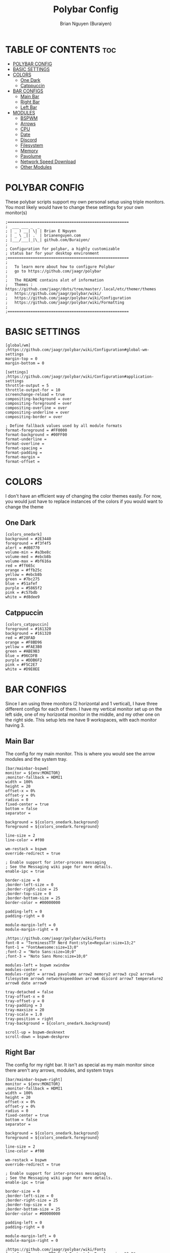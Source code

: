 #+title: Polybar Config
#+AUTHOR: Brian Nguyen (Buraiyen)
#+PROPERTY: header-args :tangle config
#+auto_tangle: t
#+STARTUP: showeverything

* TABLE OF CONTENTS :toc:
- [[#polybar-config][POLYBAR CONFIG]]
- [[#basic-settings][BASIC SETTINGS]]
- [[#colors][COLORS]]
  - [[#one-dark][One Dark]]
  - [[#catppuccin][Catppuccin]]
- [[#bar-configs][BAR CONFIGS]]
  - [[#main-bar][Main Bar]]
  - [[#right-bar][Right Bar]]
  - [[#left-bar][Left Bar]]
- [[#modules][MODULES]]
  - [[#bspwm][BSPWM]]
  - [[#arrows][Arrows]]
  - [[#cpu][CPU]]
  - [[#date][Date]]
  - [[#discord][Discord]]
  - [[#filesystem][Filesystem]]
  - [[#memory][Memory]]
  - [[#pavolume][Pavolume]]
  - [[#network-speed-download][Network Speed Download]]
  - [[#other-modules][Other Modules]]

* POLYBAR CONFIG
These polybar scripts support my own personal setup using triple monitors. You
most likely would have to change these settings for your own monitor(s)

#+begin_src shell
;=====================================================
;  ___ ___ _  _
; | _ ) __| \| | Brian E Nguyen
; | _ \ _|| .` | brianenguyen.com
; |___/___|_|\_| github.com/Buraiyen/
;
; Configuration for polybar, a highly customizable
; status bar for your desktop environment
;=====================================================
;
;   To learn more about how to configure Polybar
;   go to https://github.com/jaagr/polybar
;
;   The README contains alot of information
;	Themes : https://github.com/jaagr/dots/tree/master/.local/etc/themer/themes
;   https://github.com/jaagr/polybar/wiki/
;   https://github.com/jaagr/polybar/wiki/Configuration
;   https://github.com/jaagr/polybar/wiki/Formatting
;
;=====================================================
#+end_src

* BASIC SETTINGS
#+begin_src shell
[global/wm]
;https://github.com/jaagr/polybar/wiki/Configuration#global-wm-settings
margin-top = 0
margin-bottom = 0

[settings]
;https://github.com/jaagr/polybar/wiki/Configuration#application-settings
throttle-output = 5
throttle-output-for = 10
screenchange-reload = true
compositing-background = over
compositing-foreground = over
compositing-overline = over
compositing-underline = over
compositing-border = over

; Define fallback values used by all module formats
format-foreground = #FF0000
format-background = #00FF00
format-underline =
format-overline =
format-spacing =
format-padding =
format-margin =
format-offset =
#+end_src

* COLORS
I don't have an efficient way of changing the color themes easily. For now, you would just have to replace instances of the colors if you would want to change the theme

** One Dark
#+begin_src shell
[colors_onedark]
background = #2E3440
foreground = #f3f4f5
alert = #d08770
volume-min = #a3be8c
volume-med = #ebcb8b
volume-max = #bf616a
red = #ff665c
orange = #ffb25c
yellow = #ebcb8b
green = #7bc275
blue = #51afef
purple = #5865f2
pink = #c57bdb
white = #d8dee9
#+end_src

** Catppuccin
#+begin_src shell
[colors_catppuccin]
foreground = #161320
background = #161320
red = #F28FAD
orange = #F8BD96
yellow = #FAE3B0
green = #ABE9B3
blue = #96CDFB
purple = #DDB6F2
pink = #F5C2E7
white = #D9E0EE
#+end_src


* BAR CONFIGS
Since I am using three monitors (2 horizontal and 1 vertical), I have three different configs for each of them. I have my vertical monitor set up on the left side, one of my horizontal monitor in the middle, and my other one on the right side. This setup lets me have 9 workspaces, with each monitor having 3.

** Main Bar
The config for my main monitor. This is where you would see the arrow modules and the system tray.

[[./readme-img/mainbar.png]]
#+begin_src shell
[bar/mainbar-bspwm]
monitor = ${env:MONITOR}
;monitor-fallback = HDMI1
width = 100%
height = 20
offset-x = 0%
offset-y = 0%
radius = 0
fixed-center = true
bottom = false
separator =

background = ${colors_onedark.background}
foreground = ${colors_onedark.foreground}

line-size = 2
line-color = #f00

wm-restack = bspwm
override-redirect = true

; Enable support for inter-process messaging
; See the Messaging wiki page for more details.
enable-ipc = true

border-size = 0
;border-left-size = 0
;border-right-size = 25
;border-top-size = 0
;border-bottom-size = 25
border-color = #00000000

padding-left = 0
padding-right = 0

module-margin-left = 0
module-margin-right = 0

;https://github.com/jaagr/polybar/wiki/Fonts
font-0 = "TerminessTTF Nerd Font:style=Regular:size=13;2"
font-1 = "FontAwesome:size=13;0"
;font-2 = "Noto Sans:size=10;0"
;font-3 = "Noto Sans Mono:size=10;0"

modules-left = bspwm xwindow
modules-center =
modules-right = arrow1 pavolume arrow2 memory2 arrow3 cpu2 arrow4 filesystem arrow5 networkspeeddown arrow6 discord arrow7 temperature2 arrow8 date arrow9

tray-detached = false
tray-offset-x = 0
tray-offset-y = 0
tray-padding = 3
tray-maxsize = 20
tray-scale = 1.0
tray-position = right
tray-background = ${colors_onedark.background}

scroll-up = bspwm-desknext
scroll-down = bspwm-deskprev
#+end_src

** Right Bar
The config for my right bar. It isn't as special as my main monitor since there aren't any arrows, modules, and system trays

#+begin_src shell
[bar/mainbar-bspwm-right]
monitor = ${env:MONITOR}
;monitor-fallback = HDMI1
width = 100%
height = 20
offset-x = 0%
offset-y = 0%
radius = 0
fixed-center = true
bottom = false
separator =

background = ${colors_onedark.background}
foreground = ${colors_onedark.foreground}

line-size = 2
line-color = #f00

wm-restack = bspwm
override-redirect = true

; Enable support for inter-process messaging
; See the Messaging wiki page for more details.
enable-ipc = true

border-size = 0
;border-left-size = 0
;border-right-size = 25
;border-top-size = 0
;border-bottom-size = 25
border-color = #00000000

padding-left = 0
padding-right = 0

module-margin-left = 0
module-margin-right = 0

;https://github.com/jaagr/polybar/wiki/Fonts
font-0 = "TerminessTTF Nerd Font:style=Regular:size=13;2"
font-1 = "FontAwesome:size=13;0"
;font-2 = "Noto Sans:size=10;0"
;font-3 = "Noto Sans Mono:size=10;0"

modules-left = bspwm-right xwindow
modules-center =
modules-right =

tray-detached = false
tray-offset-x = 0
tray-offset-y = 0
tray-padding = 3
tray-maxsize = 20
tray-scale = 1.0
tray-position = none
tray-background = ${colors_onedark.background}

scroll-up = bspwm-desknext
scroll-down = bspwm-deskprev
#+end_src

** Left Bar

The config for my left bar. Just like my right bar, it doesn't have any special modules

#+begin_src shell
[bar/mainbar-bspwm-left]
monitor = ${env:MONITOR}
;monitor-fallback = HDMI1
width = 100%
height = 20
offset-x = 0%
offset-y = 0%
radius = 0
fixed-center = true
bottom = false
separator =

background = ${colors_onedark.background}
foreground = ${colors_onedark.foreground}

line-size = 2
line-color = #f00

wm-restack = bspwm
override-redirect = true

; Enable support for inter-process messaging
; See the Messaging wiki page for more details.
enable-ipc = true

border-size = 0
;border-left-size = 0
;border-right-size = 25
;border-top-size = 0
;border-bottom-size = 25
border-color = #00000000

padding-left = 0
padding-right = 0

module-margin-left = 0
module-margin-right = 0

;https://github.com/jaagr/polybar/wiki/Fonts
font-0 = "TerminessTTF Nerd Font:style=Regular:size=13;2"
font-1 = "FontAwesome:size=13;0"
;font-2 = "Noto Sans:size=10;0"
;font-3 = "Noto Sans Mono:size=10;0"

modules-left = bspwm-left xwindow
modules-center =
modules-right =

tray-detached = false
tray-offset-x = 0
tray-offset-y = 0
tray-padding = 3
tray-maxsize = 20
tray-scale = 1.0
tray-position = none
tray-background = ${colors_onedark.background}

scroll-up = bspwm-desknext
scroll-down = bspwm-deskprev
#+end_src

* MODULES
Modules are those fancy little sections that you see on your bar. This can be volume control, total CPU usage, current date, etc.

** BSPWM
The BSPWM module displays name of the currently focused window onto the bar

I'm not sure exactly what I was doing with this config. I remember playing around with these settings when I got this config, but there are a lot of unused stuff. I'll have to clean them up in the future

*** Main
#+begin_src shell
[module/bspwm]
type = internal/bspwm

enable-click = true
enable-scroll = true
reverse-scroll = true
pin-workspaces = true

;Firefox
ws-icon-0 = 1;%{F#FFFFFF}4

;Terminal
ws-icon-1 = 2;%{F#FFFFFF}5

;Folder
ws-icon-2 = 3;%{F#FFFFFF}6

;Spotify
ws-icon-3 = 4;%{F#FFFFFF}4

;Placeholder
ws-icon-4 = 5;%{F#FFFFFF}5

;Discord
ws-icon-5 = 6;%{F#FFFFFF}6
ws-icon-6 = 7;
ws-icon-7 = 8;
ws-icon-8 = 9;
ws-icon-9 = 10;
ws-icon-default = " "


format = <label-state> <label-mode>

label-focused = %icon%
label-focused-background = #8CBAD6
;label-focused-underline= #6790eb
label-focused-padding = 1
label-focused-foreground = #6790EB

label-occupied = %icon%
label-occupied-padding = 1
label-occupied-background = #009FFF
label-occupied-foreground = #6790EB

label-urgent = %icon%
label-urgent-padding = 1

label-empty = %icon%
label-empty-foreground = ${colors_onedark.foreground}
label-empty-padding = 1
label-empty-background = ${colors_onedark.background}
label-monocle = "  "
label-monocle-foreground = ${colors_onedark.foreground}
label-tiled = "  "
label-tiled-foreground = ${colors_onedark.foreground}
label-fullscreen = "  "
label-fullscreen-foreground = ${colors_onedark.foreground}
label-floating = "  "
label-floating-foreground = ${colors_onedark.foreground}
label-pseudotiled = "  "
label-pseudotiled-foreground = ${colors_onedark.foreground}
label-locked = "  "
label-locked-foreground = ${colors_onedark.foreground}
label-sticky = "  "
label-sticky-foreground = ${colors_onedark.foreground}
label-private =  "     "
label-private-foreground = ${colors_onedark.foreground}

; Separator in between workspaces
;label-separator = |
;label-separator-padding = 10
;label-separator-foreground = #ffb52a

format-foreground = ${colors_onedark.foreground}
format-background = ${colors_onedark.background}
#+end_src

*** Left
#+begin_src shell
[module/bspwm-left]
type = internal/bspwm

enable-click = true
enable-scroll = true
reverse-scroll = true
pin-workspaces = true

format = <label-state> <label-mode>

;Firefox
ws-icon-0 = 1;%{F#FFFFFF}1

;Terminal
ws-icon-1 = 2;%{F#FFFFFF}2

;Folder
ws-icon-2 = 3;%{F#FFFFFF}3

;Spotify
ws-icon-3 = 4;%{F#FFFFFF}4

;Placeholder
ws-icon-4 = 5;%{F#FFFFFF}5

label-focused = %icon%
label-focused-background = #8CBAD6
;label-focused-underline= #6790eb
label-focused-padding = 1
label-focused-foreground = #6790EB

label-occupied = %icon%
label-occupied-padding = 1
label-occupied-background = #009FFF
label-occupied-foreground = #6790EB

label-urgent = %icon%
label-urgent-padding = 1

label-empty = %icon%
label-empty-foreground = ${colors_onedark.foreground}
label-empty-padding = 1
label-empty-background = ${colors_onedark.background}
label-monocle = "  "
label-monocle-foreground = ${colors_onedark.foreground}
label-tiled = "  "
label-tiled-foreground = ${colors_onedark.foreground}
label-fullscreen = "  "
label-fullscreen-foreground = ${colors_onedark.foreground}
label-floating = "  "
label-floating-foreground = ${colors_onedark.foreground}
label-pseudotiled = "  "
label-pseudotiled-foreground = ${colors_onedark.foreground}
label-locked = "  "
label-locked-foreground = ${colors_onedark.foreground}
label-sticky = "  "
label-sticky-foreground = ${colors_onedark.foreground}
label-private =  "     "
label-private-foreground = ${colors_onedark.foreground}

; Separator in between workspaces
;label-separator = |
;label-separator-padding = 10
;label-separator-foreground = #ffb52a

format-foreground = ${colors_onedark.foreground}
format-background = ${colors_onedark.background}
#+end_src

*** Right
#+begin_src shell
[module/bspwm-right]
type = internal/bspwm

enable-click = true
enable-scroll = true
reverse-scroll = true
pin-workspaces = true

;Firefox
ws-icon-0 = 1;%{F#FFFFFF}7

;Terminal
ws-icon-1 = 2;%{F#FFFFFF}8

;Folder
ws-icon-2 = 3;%{F#FFFFFF}9

;Spotify
ws-icon-3 = 4;%{F#FFFFFF}4

;Placeholder
ws-icon-4 = 5;%{F#FFFFFF}5

;Discord
ws-icon-5 = 6;%{F#FFFFFF}6
ws-icon-6 = 7;
ws-icon-7 = 8;
ws-icon-8 = 9;
ws-icon-9 = 10;
ws-icon-default = " "


format = <label-state> <label-mode>

label-focused = %icon%
label-focused-background = #8CBAD6
;label-focused-underline= #6790eb
label-focused-padding = 1
label-focused-foreground = #6790EB

label-occupied = %icon%
label-occupied-padding = 1
label-occupied-background = #009FFF
label-occupied-foreground = #6790EB

label-urgent = %icon%
label-urgent-padding = 1

label-empty = %icon%
label-empty-foreground = ${colors_onedark.foreground}
label-empty-padding = 1
label-empty-background = ${colors_onedark.background}
label-monocle = "  "
label-monocle-foreground = ${colors_onedark.foreground}
label-tiled = "  "
label-tiled-foreground = ${colors_onedark.foreground}
label-fullscreen = "  "
label-fullscreen-foreground = ${colors_onedark.foreground}
label-floating = "  "
label-floating-foreground = ${colors_onedark.foreground}
label-pseudotiled = "  "
label-pseudotiled-foreground = ${colors_onedark.foreground}
label-locked = "  "
label-locked-foreground = ${colors_onedark.foreground}
label-sticky = "  "
label-sticky-foreground = ${colors_onedark.foreground}
label-private =  "     "
label-private-foreground = ${colors_onedark.foreground}

; Separator in between workspaces
;label-separator = |
;label-separator-padding = 10
;label-separator-foreground = #ffb52a

format-foreground = ${colors_onedark.foreground}
format-background = ${colors_onedark.background}
#+end_src

** Arrows
These arrow modules are purely cosmetic and are used to pull off the connecting-arrows look that I have on my main bar

#+begin_src shell
[module/arrow1]
; black to red
type = custom/text
content = "%{T2} %{T-}"
content-font = 2
content-foreground = ${colors_onedark.red}
content-background = ${colors_onedark.background}

[module/arrow2]
; red to orange
type = custom/text
content = "%{T2} %{T-}"
content-font = 2
content-foreground = ${colors_onedark.orange}
content-background = ${colors_onedark.red}

[module/arrow3]
; orange to yellow
type = custom/text
content = "%{T2} %{T-}"
content-font = 2
content-foreground = ${colors_onedark.yellow}
content-background = ${colors_onedark.orange}

[module/arrow4]
; yellow to green
type = custom/text
content = "%{T2} %{T-}"
content-font = 2
content-foreground = ${colors_onedark.green}
content-background = ${colors_onedark.yellow}

[module/arrow5]
; green to blue
type = custom/text
content = "%{T2} %{T-}"
content-font = 2
content-foreground = ${colors_onedark.blue}
content-background = ${colors_onedark.green}

[module/arrow6]
; blue to purple
type = custom/text
content = "%{T2} %{T-}"
content-font = 2
content-foreground = ${colors_onedark.purple}
content-background = ${colors_onedark.blue}

[module/arrow7]
; purple to pink
type = custom/text
content = "%{T2} %{T-}"
content-font = 2
content-foreground = ${colors_onedark.pink}
content-background = ${colors_onedark.purple}

[module/arrow8]
; pink to white
type = custom/text
content = "%{T2} %{T-}"
content-font = 2
content-foreground = ${colors_onedark.white}
content-background = ${colors_onedark.pink}

[module/arrow9]
; white to bar background
type = custom/text
content = "%{T2} %{T-}"
content-font = 2
content-foreground = ${colors_onedark.background}
content-background = ${colors_onedark.white}
#+end_src


** CPU
Module to display current CPU usage

#+begin_src shell
[module/cpu2]
;https://github.com/jaagr/polybar/wiki/Module:-cpu
type = internal/cpu
; Seconds to sleep between updates
; Default: 1
interval = 1
format-foreground = #FFFFFF
format-background = ${colors_onedark.yellow}
format-prefix = "  "
format-prefix-foreground = #FFFFFF
;format-underline = #BF616A

;label-font = 10

; Available tags:
;   <label> (default)
;   <bar-load>
;   <ramp-load>
;   <ramp-coreload>
format = <label>

format-padding = 0

; Available tokens:
;   %percentage% (default) - total cpu load
;   %percentage-cores% - load percentage for each core
;   %percentage-core[1-9]% - load percentage for specific core
label = CPU%percentage:3%%
#+end_src

** Date
Module to display the current date and time

#+begin_src shell
[module/date]
;https://github.com/jaagr/polybar/wiki/Module:-date
type = internal/date
; Seconds to sleep between updates
interval = 5
; See "http://en.cppreference.com/w/cpp/io/manip/put_time" for details on how to format the date string
; NOTE: if you want to use syntax tags here you need to use %%{...}
date = " %B %d, %Y"
date-alt = " %Y-%m-%d%"
;date-alt = " %m-%d-%Y"

time = %H:%M
time-alt = %H:%M
format-prefix = "  "
format-prefix-foreground = #000000
;format-underline = #EBCB8B
format-foreground = #000000
format-background = ${colors_onedark.white}
label = %date% %time%
#+end_src

** Discord
Module to launch Discord when clicked on

#+begin_src shell
[module/discord]
type = custom/script
exec = echo " Discord "
;exec = echo " "
interval = 1
tail = true
format-foreground = #FFFFFF
format-background = ${colors_onedark.purple}
format-prefix-foreground = #FFFFFF
;format-underline = #738adb
click-left = discord &
click-right = killall Discord && killall Discord
format-prefix = " ﭮ "
#+end_src


** Filesystem
Module to display current storage use

#+begin_src shell
[module/filesystem]
;https://github.com/jaagr/polybar/wiki/Module:-filesystem
type = internal/fs

; Mountpoints to display
mount-0 = /
;mount-1 = /home
;mount-2 = /var

; Seconds to sleep between updates
; Default: 30
interval = 30

; Display fixed precision values
; Default: false
fixed-values = false

; Spacing between entries
; Default: 2
spacing = 4

; Available tags:
;   <label-mounted> (default)
;   <bar-free>
;   <bar-used>
;   <ramp-capacity>
format-mounted = <label-mounted>
format-mounted-foreground = #FFFFFF
format-mounted-background = ${colors_onedark.green}
;format-mounted-underline = #8FBCBB


; Available tokens:
;   %mountpoint%
;   %type%
;   %fsname%
;   %percentage_free%
;   %percentage_used%
;   %total%
;   %free%
;   %used%
; Default: %mountpoint% %percentage_free%%
label-mounted = %mountpoint% : %used% used of %total%

; Available tokens:
;   %mountpoint%
; Default: %mountpoint% is not mounted
label-unmounted = %mountpoint% not mounted
format-unmounted-foreground = ${colors_onedark.foreground}
format-unmounted-background = ${colors_onedark.background}
;format-unmounted-underline = ${colors_onedark.alert}
#+end_src

** Memory
Module to display current memory usage

#+begin_src shell
[module/memory2]
;https://github.com/jaagr/polybar/wiki/Module:-memory
type = internal/memory
interval = 1
; Available tokens:
;   %percentage_used% (default)
;   %percentage_free%
;   %gb_used%
;   %gb_free%
;   %gb_total%
;   %mb_used%
;   %mb_free%
;   %mb_total%
label = %percentage_used%%

format = Mem <label>
format-prefix = "  "
format-prefix-foreground = #FFFFFF
;format-underline = #5E81AC
format-foreground = #FFFFFF
format-background = ${colors_onedark.orange}
#+end_src


** Pavolume
Module used to control the system volume by using the scroll wheel on your mouse

#+begin_src shell
[module/pavolume]
type = custom/script
tail = true
label = %output%
exec = ~/.config/polybar/scripts/pavolume.sh --listen
click-right = exec pavucontrol
click-left = ~/.config/polybar/scripts/pavolume.sh --togmute
scroll-up = ~/.config/polybar/scripts/pavolume.sh --up
scroll-down = ~/.config/polybar/scripts/pavolume.sh --down
;format-underline = #A3BE8C
;format-foreground = ${colors_onedark.foreground}
;format-background = ${colors_onedark.background}
format-foreground = #FFFFFF
format-background = ${colors_onedark.red}
#+end_src

** Network Speed Download
Module to display current download speed

#+begin_src shell
[module/networkspeeddown]
;https://github.com/jaagr/polybar/wiki/Module:-network
type = internal/network
;interface = wlp3s0
;interface = enp14s0
;interface = enp0s31f6
;interface = enp4s0
;interface = eth1
interface = enp3s0
label-connected = "%downspeed:7%"
format-connected = <label-connected>
format-connected-prefix = ""
format-connected-prefix-foreground = #3EC13F
format-connected-foreground = ${colors_onedark.foreground}
format-connected-background = ${colors_onedark.blue}
;format-connected-underline = #62FF00
#+end_src

** Other Modules
These modules are ones that I used before or have never used (since they were already included in the config file that was given). I'm just leaving these here in case I will use them in the future
#+begin_src shell
[module/kernel]
type = custom/script
exec = uname -r
tail = false
interval = 1024

format-foreground = ${colors_onedark.foreground}
format-background = ${colors_onedark.background}
format-prefix = "  "
format-prefix-foreground = #0084FF
format-underline = #0084FF

################################################################################

[module/jgmenu]
type = custom/script
interval = 120
exec = echo "ArcoLinux"
click-left = "jgmenu_run >/dev/null 2>&1 &"
format-foreground = ${colors_onedark.foreground}
format-background = ${colors_onedark.background}

################################################################################

[module/load-average]
type = custom/script
exec = uptime | grep -ohe 'load average[s:][: ].*' | awk '{ print $3" "$4" "$5"," }' | sed 's/,//g'
interval = 100

;HOW TO SET IT MINIMAL 10 CHARACTERS - HIDDEN BEHIND SYSTEM ICONS
;label = %output%
label = %output:10%

format-foreground = ${colors_onedark.foreground}
format-background = ${colors_onedark.background}
format-prefix = "  "
format-prefix-foreground = #62FF00
format-underline = #62FF00

################################################################################

[module/memory1]
;https://github.com/jaagr/polybar/wiki/Module:-memory
type = internal/memory
interval = 1
; Available tokens:
;   %percentage_used% (default)
;   %percentage_free%
;   %gb_used%
;   %gb_free%
;   %gb_total%
;   %mb_used%
;   %mb_free%
;   %mb_total%
label = %percentage_used%%
bar-used-indicator =
bar-used-width = 10
bar-used-foreground-0 = #3384d0
bar-used-fill = 
bar-used-empty = 
bar-used-empty-foreground = #ffffff

format = <label> <bar-used>
format-prefix = "  "
format-prefix-foreground = #3384d0
format-underline = #3384d0
format-foreground = ${colors_onedark.foreground}
format-background = ${colors_onedark.background}

################################################################################

[module/memory3]
;https://github.com/jaagr/polybar/wiki/Module:-memory
type = internal/memory
interval = 1
; Available tokens:
;   %percentage_used% (default)
;   %percentage_free%
;   %gb_used%
;   %gb_free%
;   %gb_total%
;   %mb_used%
;   %mb_free%
;   %mb_total%
label = %gb_used%/%gb_free%

format = Mem <label>
format-prefix = "  "
format-prefix-foreground = #3384d0
format-underline = #3384d0
format-foreground = ${colors_onedark.foreground}
format-background = ${colors_onedark.background}


################################################################################

[module/mpd]
;https://github.com/jaagr/polybar/wiki/Module:-mpd
type = internal/mpd
;format-online =  "<label-song>   <icon-prev>  <icon-stop>  <toggle>  <icon-next>"
format-online =  "<label-song>  <bar-progress>"
;format-online =  "<label-song>  <bar-progress> <icon-prev>  <icon-stop>  <toggle>  <icon-next>"
icon-prev = 
icon-stop = 
icon-play = 
icon-pause = 
icon-next = 
label-song-maxlen = 40
label-song-ellipsis = true
bar-progress-width = 10
bar-progress-indicator = 
bar-progress-fill = 
bar-progress-empty = 
bar-progress-fill-foreground = #ff0
bar-progress-fill-background = ${colors_onedark.background}
bar-progress-indicator-foreground = ${colors_onedark.foreground}
format-online-foreground = ${colors_onedark.foreground}
format-online-background = ${colors_onedark.background}
################################################################################

[module/networkspeedup]
;https://github.com/jaagr/polybar/wiki/Module:-network
type = internal/network
;interface = wlp3s0
;interface = enp14s0
interface = enp0s31f6
;interface = enp4s0
;interface = enp3s0
label-connected = "%upspeed:7%"

format-connected = <label-connected>
format-connected-prefix = ""
format-connected-prefix-foreground = #FE522C
format-connected-foreground = ${colors_onedark.foreground}
format-connected-background = #88C0D0
;format-connected-underline = #62FF00

[module/arch-updates]
type = custom/script
exec = ~/.config/polybar/scripts/check-arch-updates.sh
interval = 1000
label = Arch: %output%
format-foreground = ${colors_onedark.foreground}
format-background = ${colors_onedark.background}
format-prefix = "  "
format-prefix-foreground = #FFBB00
format-underline = #FFBB00

[module/aur-updates]
type = custom/script
exec = ~/.config/polybar/scripts/check-aur-updates.sh
interval = 1000
label = Aur: %output%
format-foreground = ${colors_onedark.foreground}
format-background = ${colors_onedark.background}
format-prefix = "  "
format-prefix-foreground = #FFBB00
format-underline = #FFBB00

################################################################################

[module/backlight-acpi]
inherit = module/xbacklight
type = internal/backlight
card = intel_backlight
format-foreground = ${colors_onedark.foreground}
format-background = ${colors_onedark.background}
format-prefix-foreground = #7D49B6
format-prefix-underline = #7D49B6
format-underline = #7D49B6
################################################################################

[module/backlight]
;https://github.com/jaagr/polybar/wiki/Module:-backlight

type = internal/backlight

; Use the following command to list available cards:
; $ ls -1 /sys/class/backlight/
card = intel_backlight

; Available tags:
;   <label> (default)
;   <ramp>
;   <bar>
format = <label>
format-foreground = ${colors_onedark.foreground}
format-background = ${colors_onedark.background}

; Available tokens:
;   %percentage% (default)
label = %percentage%%

; Only applies if <ramp> is used
ramp-0 = 🌕
ramp-1 = 🌔
ramp-2 = 🌓
ramp-3 = 🌒
ramp-4 = 🌑

; Only applies if <bar> is used
bar-width = 10
bar-indicator = |
bar-fill = ─
bar-empty = ─

################################################################################

[module/battery]
;https://github.com/jaagr/polybar/wiki/Module:-battery
type = internal/battery
battery = BAT0
adapter = AC0
full-at = 100

format-charging = <animation-charging> <label-charging>
label-charging =  %percentage%%
format-charging-foreground = ${colors_onedark.foreground}
format-charging-background = ${colors_onedark.background}
format-charging-underline = #a3c725

format-discharging = <ramp-capacity> <label-discharging>
label-discharging =  %percentage%%
format-discharging-underline = #c7ae25
format-discharging-foreground = ${colors_onedark.foreground}
format-discharging-background = ${colors_onedark.background}

format-full-prefix = " "
format-full-prefix-foreground = #a3c725
format-full-underline = #a3c725
format-full-foreground = ${colors_onedark.foreground}
format-full-background = ${colors_onedark.background}

ramp-capacity-0 = 
ramp-capacity-1 = 
ramp-capacity-2 = 
ramp-capacity-3 = 
ramp-capacity-4 = 
ramp-capacity-foreground = #c7ae25

animation-charging-0 = 
animation-charging-1 = 
animation-charging-2 = 
animation-charging-3 = 
animation-charging-4 = 
animation-charging-foreground = #a3c725
animation-charging-framerate = 750

################################################################################

[module/cpu1]
;https://github.com/jaagr/polybar/wiki/Module:-cpu
type = internal/cpu
; Seconds to sleep between updates
; Default: 1
interval = 1
format-foreground = ${colors_onedark.foreground}
format-background = ${colors_onedark.background}
;   
format-prefix = " "
format-prefix-foreground = #cd1f3f
format-underline = #cd1f3f

; Available tags:
;   <label> (default)
;   <bar-load>
;   <ramp-load>
;   <ramp-coreload>
format = <label> <ramp-coreload>

format-padding = 2

; Available tokens:
;   %percentage% (default) - total cpu load
;   %percentage-cores% - load percentage for each core
;   %percentage-core[1-9]% - load percentage for specific core
label-font = 3
label = Cpu %percentage:3%%
ramp-coreload-0 = ▁
ramp-coreload-0-font = 3
ramp-coreload-0-foreground = #aaff77
ramp-coreload-1 = ▂
ramp-coreload-1-font = 3
ramp-coreload-1-foreground = #aaff77
ramp-coreload-2 = ▃
ramp-coreload-2-font = 3
ramp-coreload-2-foreground = #aaff77
ramp-coreload-3 = ▄
ramp-coreload-3-font = 3
ramp-coreload-3-foreground = #aaff77
ramp-coreload-4 = ▅
ramp-coreload-4-font = 3
ramp-coreload-4-foreground = #fba922
ramp-coreload-5 = ▆
ramp-coreload-5-font = 3
ramp-coreload-5-foreground = #fba922
ramp-coreload-6 = ▇
ramp-coreload-6-font = 3
ramp-coreload-6-foreground = #ff5555
ramp-coreload-7 = █
ramp-coreload-7-font = 3
ramp-coreload-7-foreground = #ff5555


[module/pacman-updates]
type = custom/script
;exec = pacman -Qu | wc -l
exec = checkupdates | wc -l
interval = 1000
label = Repo: %output%
format-foreground = ${colors_onedark.foreground}
format-background = ${colors_onedark.background}
format-prefix = "  "
format-prefix-foreground = #FFBB00
format-underline = #FFBB00

################################################################################

[module/pamac-manager]
type = custom/script
exec = pamac checkupdates -q | wc -l
interval = 1000
label = Pamac : %output%
tail = true
format-foreground = ${colors_onedark.foreground}
format-background = ${colors_onedark.background}
format-prefix-foreground = #738adb
format-underline = #738adb
click-right = pamac-manager &
click-left = pamac-manager &
format-prefix = " "

################################################################################




################################################################################

[module/pub-ip]
;https://linuxconfig.org/polybar-a-better-wm-panel-for-your-linux-system
type = custom/script
exec = ~/.config/polybar/scripts/pub-ip.sh
interval = 100
format-foreground = ${colors_onedark.foreground}
format-background = ${colors_onedark.background}
format-underline = #FFBB00
label = %output%
format-prefix = "  "
format-prefix-foreground = #FFBB00

################################################################################

[module/release]
type = custom/script
exec = (lsb_release -d | awk {'print $2'} ;echo " "; lsb_release -r | awk {'print $2'}) | tr -d '\n'
interval = 6000

format-foreground = ${colors_onedark.foreground}
format-background = ${colors_onedark.background}
format-prefix = "  "
format-prefix-foreground = #62FF00
format-underline = #62FF00

################################################################################

[module/sep]
; alternative separator
type = custom/text
content = 
content-foreground = ${colors_onedark.foreground}
content-background =  ${colors_onedark.background}
format-foreground = ${colors_onedark.foreground}
format-background = ${colors_onedark.background}

################################################################################

[module/spotify1]
;https://github.com/NicholasFeldman/dotfiles/blob/master/polybar/.config/polybar/spotify.sh
type = custom/script
exec = ~/.config/polybar/scripts/spotify1.sh
interval = 1

;format = <label>
format-foreground = ${colors_onedark.foreground}
format-background = ${colors_onedark.background}
format-padding = 2
format-underline = #0f0
format-prefix = "  "
format-prefix-foreground = #0f0
label = %output:0:150%

################################################################################

[module/spotify2]
;install zscroll
;https://github.com/PrayagS/polybar-spotify
type = custom/script
tail = true
format-prefix = "  "
format = <label>
format-foreground = ${colors_onedark.foreground}
format-background = ${colors_onedark.background}
exec = ~/.config/polybar/scripts/scroll_spotify_status.sh


[module/spotify-prev]
type = custom/script
exec = echo ""
format = <label>
format-foreground = ${colors_onedark.foreground}
format-background = ${colors_onedark.background}
click-left = playerctl previous spotify
click-right = spotify

[module/spotify-play-pause]
type = custom/ipc
hook-0 = echo ""
hook-1 = echo ""
initial = 1
format-foreground = ${colors_onedark.foreground}
format-background = ${colors_onedark.background}
click-left = playerctl play-pause spotify
click-right = spotify

[module/spotify-next]
type = custom/script
exec = echo ""
format = <label>
format-foreground = ${colors_onedark.foreground}
format-background = ${colors_onedark.background}
click-left = playerctl next spotify
click-right = spotify

################################################################################

[module/temperature1]
;https://github.com/jaagr/polybar/wiki/Module:-temperature
type = internal/temperature
; Thermal zone to use
; To list all the zone types, run
; $ for i in /sys/class/thermal/thermal_zone*; do echo "$i: $(<$i/type)"; done
; Default: 0
thermal-zone = 0

; Full path of temperature sysfs path
; Use `sensors` to find preferred temperature source, then run
; $ for i in /sys/class/hwmon/hwmon*/temp*_input; do echo "$(<$(dirname $i)/name): $(cat ${i%_*}_label 2>/dev/null || echo $(basename ${i%_*})) $(readlink -f $i)"; done
; to find path to desired file
; Default reverts to thermal zone setting
hwmon-path = /sys/devices/platform/coretemp.0/hwmon/hwmon1/temp1_input

warn-temperature = 70
format = <ramp> <label>
format-foreground = ${colors_onedark.foreground}
format-background = ${colors_onedark.background}
format-underline = #c72581
format-warn = <ramp> <label-warn>
format-warn-underline = #c7254f
label = %temperature%
label-warn =  %temperature%
label-warn-foreground = #c7254f

ramp-0 = 
ramp-1 = 
ramp-2 = 
ramp-3 = 
ramp-4 = 
ramp-foreground =${colors_onedark.foreground}

################################################################################

[module/temperature2]
type = custom/script
exec = ~/.config/polybar/scripts/tempcores.sh
interval = 2
format-padding = 1
format-foreground = #FFFFFF
format-background = ${colors_onedark.pink}
;format-underline = #C1B93E
format-prefix-foreground = #C1B93E
label =  %output:0:150:%

################################################################################

[module/uptime]
;https://github.com/jaagr/polybar/wiki/User-contributed-modules#uptime
type = custom/script
exec = uptime | awk -F, '{sub(".*up ",x,$1);print $1}'
interval = 100
label = Uptime : %output%

format-foreground = #FFFFFF
format-background = #88C0D0
format-prefix = "   "
format-prefix-foreground = #FFFFFFF
;format-underline = #B48EAD

################################################################################

[module/variety]
type = custom/script
exec = echo " Variety"
;exec = echo " "
interval = 1
tail = true
format-foreground = ${colors_onedark.foreground}
format-background = ${colors_onedark.background}
format-prefix = ""
format-prefix-foreground = #FFFFF
format-underline = #0084FF
click-right = variety --preferences
click-left = variety --selector

################################################################################

[module/volume]
;https://github.com/jaagr/polybar/wiki/Module:-volume
type = internal/volume
format-volume = "<label-volume>  <bar-volume>"

label-volume = " "
label-volume-foreground = #40ad4b
label-muted = muted

bar-volume-width = 10
bar-volume-foreground-0 = #40ad4b
bar-volume-foreground-1 = #40ad4b
bar-volume-foreground-2 = #40ad4b
bar-volume-foreground-3 = #40ad4b
bar-volume-foreground-4 = #40ad4b
bar-volume-foreground-5 = #40ad4b
bar-volume-foreground-6 = #40ad4b
bar-volume-gradient = false
bar-volume-indicator = 
bar-volume-indicator-font = 2
bar-volume-fill = 
bar-volume-fill-font = 2
bar-volume-empty = 
bar-volume-empty-font = 2
bar-volume-empty-foreground = ${colors_onedark.foreground}
format-volume-foreground = ${colors_onedark.foreground}
format-volume-background = ${colors_onedark.background}
format-muted-prefix = "  "
format-muted-prefix-foreground = "#ff0000"
format-muted-foreground = ${colors_onedark.foreground}
format-muted-background = ${colors_onedark.background}

################################################################################

[module/weather]
type = custom/script
interval = 10
format = <label>
format-prefix = " "
format-prefix-foreground = #3EC13F
format-underline = #3EC13F
format-foreground = ${colors_onedark.foreground}
format-background = ${colors_onedark.background}
exec = python -u ~/.config/polybar/scripts/weather.py
tail = true

#################################################################################

[module/wired-network]
;https://github.com/jaagr/polybar/wiki/Module:-network
type = internal/network
interface = eth1
;interface = enp14s0
interval = 3.0

; Available tokens:
;   %ifname%    [wireless+wired]
;   %local_ip%  [wireless+wired]
;   %essid%     [wireless]
;   %signal%    [wireless]
;   %upspeed%   [wireless+wired]
;   %downspeed% [wireless+wired]
;   %linkspeed% [wired]
; Default: %ifname% %local_ip%
label-connected =  %ifname%
label-disconnected = %ifname% disconnected

format-connected-foreground = ${colors_onedark.foreground}
format-connected-background = ${colors_onedark.background}
format-connected-underline = #55aa55
format-connected-prefix = " "
format-connected-prefix-foreground = #55aa55
format-connected-prefix-background = ${colors_onedark.background}

format-disconnected = <label-disconnected>
format-disconnected-underline = ${colors_onedark.alert}
label-disconnected-foreground = ${colors_onedark.foreground}


[module/wireless-network]
;https://github.com/jaagr/polybar/wiki/Module:-network
type = internal/network
interface = wlp3s0
interval = 3.0
label-connected = %essid%

format-connected = <label-connected>
;format-connected = <ramp-signal> <label-connected>
format-connected-foreground = ${colors_onedark.foreground}
format-connected-background = ${colors_onedark.background}
format-connected-prefix = "  "
format-connected-prefix-foreground = #7e52c6
format-connected-prefix-background = ${colors_onedark.background}
format-connected-underline = #7e52c6

label-disconnected = %ifname% disconnected
label-disconnected-foreground = ${colors_onedark.alert}
label-disconnected-background = ${colors_onedark.background}

format-disconnected = <label-disconnected>
format-disconnected-foreground = ${colors_onedark.alert}
format-disconnected-background = ${colors_onedark.background}
format-disconnected-prefix = "  "
format-disconnected-prefix-foreground = ${colors_onedark.alert}
format-disconnected-prefix-background = ${colors_onedark.background}
format-disconnected-underline =${colors_onedark.alert}

ramp-signal-0 = ▁
ramp-signal-1 = ▂
ramp-signal-2 = ▃
ramp-signal-3 = ▄
ramp-signal-4 = ▅
ramp-signal-5 = ▆
ramp-signal-6 = ▇
ramp-signal-7 = █
ramp-signal-foreground = #7e52c6

[module/xbacklight]
;https://github.com/jaagr/polybar/wiki/Module:-xbacklight
type = internal/xbacklight
format = <label> <bar>
format-prefix = "   "
format-prefix-foreground = ${colors_onedark.foreground}
format-prefix-background = ${colors_onedark.background}
format-prefix-underline = #9f78e1
format-underline = #9f78e1
label = %percentage%%
bar-width = 10
bar-indicator = 
bar-indicator-foreground = #fff
bar-indicator-font = 2
bar-fill = 
bar-fill-font = 2
bar-fill-foreground = #9f78e1
bar-empty = 
bar-empty-font = 2
bar-empty-foreground = #fff
format-foreground = ${colors_onedark.foreground}
format-background = ${colors_onedark.background}

[module/xkeyboard]
;https://github.com/jaagr/polybar/wiki/Module:-xkeyboard
type = internal/xkeyboard
blacklist-0 = num lock

format-prefix = " "
format-prefix-foreground = ${colors_onedark.foreground}
format-prefix-background = ${colors_onedark.background}
format-prefix-underline = #3ecfb2
format-foreground = ${colors_onedark.foreground}
format-background = ${colors_onedark.background}

label-layout = %layout%
label-layout-underline = #3ecfb2
label-indicator-padding = 2
label-indicator-margin = 1
label-indicator-background = ${colors_onedark.background}
label-indicator-underline = ${colors_onedark.foreground}

################################################################################

[module/xwindow]
;https://github.com/jaagr/polybar/wiki/Module:-xwindow
type = internal/xwindow

; Available tokens:
;   %title%
; Default: %title%
label = %title%
label-maxlen = 40

format-foreground = ${colors_onedark.foreground}
format-background = ${colors_onedark.background}

[module/ewmh]
type = internal/xworkspaces

pin-workspaces = false
enable-click = true
enable-scroll = true
reverse-scroll = true


icon-0 = 1;
icon-1 = 2;
icon-2 = 3;
icon-3 = 4;
icon-4 = 5;
#icon-5 = 6;
format = <label-state>
label-monitor = %name%

label-active = %name%
label-active-foreground = ${colors_onedark.foreground}
label-active-background = ${colors_onedark.background}
label-active-underline= #6790eb
label-active-padding = 2

label-occupied = %name%
label-occupied-background = ${colors_onedark.background}
label-occupied-padding = 2

label-urgent = %name%
label-urgent-foreground = ${colors_onedark.foreground}
label-urgent-background = ${colors_onedark.alert}
label-urgent-underline = ${colors_onedark.alert}
label-urgent-padding = 2


label-empty = %name%
label-empty-foreground = ${colors_onedark.foreground}
label-empty-padding = 2
format-foreground = ${colors_onedark.foreground}
format-background = ${colors_onedark.background}
#+end_src
